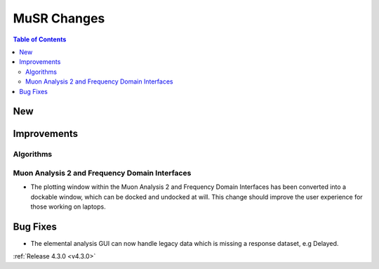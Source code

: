 ============
MuSR Changes
============

.. contents:: Table of Contents
   :local:

New
###

Improvements
############

Algorithms
-------------

Muon Analysis 2 and Frequency Domain Interfaces
---------------------------------------------------
- The plotting window within the Muon Analysis 2 and Frequency Domain Interfaces has been converted into a dockable window,
  which can be docked and undocked at will. This change should improve the user experience for those working on laptops.

Bug Fixes
#########

- The elemental analysis GUI can now handle legacy data which is missing a response dataset, e.g Delayed.

:ref:`Release 4.3.0 <v4.3.0>`